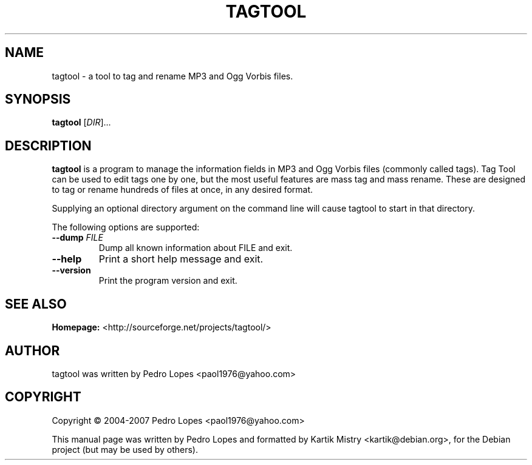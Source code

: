 .TH TAGTOOL 1 "October 2004" "Audio Tag Tool" "User Commands"
.SH NAME
tagtool \- a tool to tag and rename MP3 and Ogg Vorbis files.
.SH SYNOPSIS
.B tagtool
[\fIDIR\fR]...
.SH DESCRIPTION
.B tagtool
is a program to manage the information fields in MP3 and Ogg Vorbis files
(commonly called tags). Tag Tool can be used to edit tags one by one, but the
most useful features are mass tag and mass rename. These are designed to tag or
rename hundreds of files at once, in any desired format.
.PP
Supplying an optional directory argument on the command line will cause tagtool
to start in that directory.
.PP
The following options are supported:
.TP
\fB\-\-dump\fR \fIFILE\fR
Dump all known information about FILE and exit.
.TP
\fB\-\-help\fR
Print a short help message and exit.
.TP
\fB\-\-version\fR
Print the program version and exit.
.SH SEE ALSO
.BR Homepage:
<http://sourceforge.net/projects/tagtool/>
.SH AUTHOR
tagtool was written by Pedro Lopes <paol1976@yahoo.com>
.SH COPYRIGHT
Copyright \(co 2004-2007 Pedro Lopes <paol1976@yahoo.com>
.PP
This manual page was written by Pedro Lopes and formatted by Kartik Mistry
<kartik@debian.org>, for the Debian project (but may be used by others).
